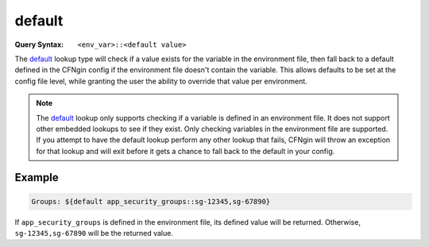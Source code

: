 .. _`default lookup`:

#######
default
#######

:Query Syntax: ``<env_var>::<default value>``


The default_ lookup type will check if a value exists for the variable in the environment file, then fall back to a default defined in the CFNgin config if the environment file doesn't contain the variable.
This allows defaults to be set at the config file level, while granting the user the ability to override that value per environment.


.. note::
  The default_ lookup only supports checking if a variable is defined in an environment file.
  It does not support other embedded lookups to see if they exist.
  Only checking variables in the environment file are supported.
  If you attempt to have the default lookup perform any other lookup that fails, CFNgin will throw an exception for that lookup and will exit before it gets a chance to fall back to the default in your config.



*******
Example
*******

.. code-block:: yaml

  Groups: ${default app_security_groups::sg-12345,sg-67890}

If ``app_security_groups`` is defined in the environment file, its defined value will be returned. Otherwise, ``sg-12345,sg-67890`` will be the returned value.
